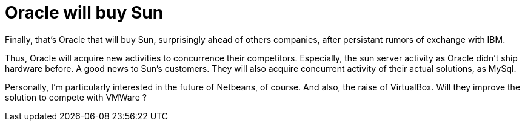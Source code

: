 = Oracle will buy Sun
:published_at: 2009-04-20
:hp-tags: oracle, sun

Finally, that's Oracle that will buy Sun, surprisingly ahead of others companies, after persistant rumors of exchange with IBM.

Thus, Oracle will acquire new activities to concurrence their competitors. Especially, the sun server activity as Oracle didn't ship hardware before. A good news to Sun's customers. They will also acquire concurrent activity of their actual solutions, as MySql.

Personally, I'm particularly interested in the future of Netbeans, of course. And also, the raise of VirtualBox. Will they improve the solution to compete with VMWare ?